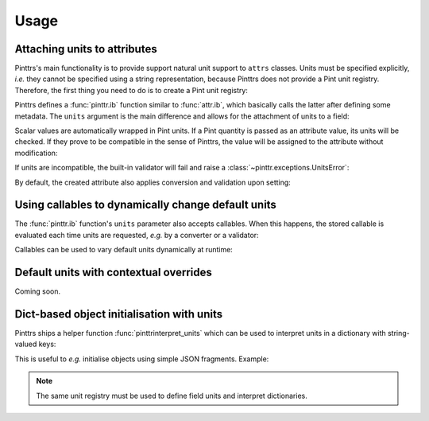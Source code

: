 .. _usage:

Usage
=====

Attaching units to attributes
-----------------------------

Pinttrs's main functionality is to provide support natural unit support to
``attrs`` classes. Units must be specified explicitly, *i.e.* they cannot be
specified using a string representation, because Pinttrs does not provide a
Pint unit registry. Therefore, the first thing you need to do is to create a
Pint unit registry:

.. doctest::

   >>> import pint
   >>> ureg = pint.UnitRegistry()

Pinttrs defines a :func:`pinttr.ib` function similar to :func:`attr.ib`, which
basically calls the latter after defining some metadata. The ``units`` argument
is the main difference and allows for the attachment of units to a field:

.. doctest::

   >>> import attr, pinttr
   >>> @attr.s
   ... class MyClass:
   ...     field = pinttr.ib(units=ureg.km)
   >>> MyClass(1.0)
   MyClass(field=<Quantity(1.0, 'kilometer')>)

Scalar values are automatically wrapped in Pint units. If a Pint quantity is
passed as an attribute value, its units will be checked. If they prove to be
compatible in the sense of Pinttrs, the value will be assigned to the attribute
without modification:

.. doctest::

   >>> MyClass(1.0 * ureg.m)
   MyClass(field=<Quantity(1.0, 'meter')>)

If units are incompatible, the built-in validator will fail and raise a
:class:`~pinttr.exceptions.UnitsError`:

.. doctest::

   >>> MyClass(1.0 * ureg.s)
   Traceback (most recent call last):
     File "<stdin>", line 1, in <module>
     File "<attrs generated init __main__.MyClass>", line 5, in __init__
     File "/home/m4urice/Documents/src/pinttrs/src/pinttr/validators.py", line 14, in has_compatible_units
       raise UnitsError(
   pinttr.exceptions.UnitsError: Cannot convert from 'second' to 'kilometer': incompatible units 'second' used to set field 'field' (allowed: 'kilometer').

By default, the created attribute also applies conversion and validation upon
setting:

.. doctest::

   >>> o = MyClass(1.0)
   >>> o
   MyClass(field=<Quantity(1.0, 'kilometer')>)
   >>> o.field = 1.0 * ureg.s
   Traceback (most recent call last):
     File "<stdin>", line 1, in <module>
     File "<attrs generated init __main__.MyClass>", line 5, in __init__
     File "/home/m4urice/Documents/src/pinttrs/src/pinttr/validators.py", line 14, in has_compatible_units
       raise UnitsError(
   pinttr.exceptions.UnitsError: Cannot convert from 'second' to 'kilometer': incompatible units 'second' used to set field 'field' (allowed: 'kilometer').
   >>> o.field = 1.0 * ureg.m
   >>> o
   MyClass(field=<Quantity(1.0, 'meter')>)
   >>> o.field = 1.0
   >>> o
   MyClass(field=<Quantity(1.0, 'kilometer')>)

Using callables to dynamically change default units
---------------------------------------------------

The :func:`pinttr.ib` function's ``units`` parameter also accepts callables. 
When this happens, the stored callable is evaluated each time units are 
requested, *e.g.* by a converter or a validator:

.. doctest::

   >>> @attr.s
   ... class MyClass:
   ...     field = pinttr.ib(units=lambda: ureg.m)
   >>> MyClass(1.0)
   MyClass(field=<Quantity(1.0, 'meter')>)

Callables can be used to vary default units dynamically at runtime:

.. doctest::

   >>> default_units = ureg.m
   >>> @attr.s
   ... class MyClass:
   ...     field = pinttr.ib(units=lambda: default_units)
   >>> MyClass(1.0)
   MyClass(field=<Quantity(1.0, 'meter')>)
   >>> default_units = ureg.s
   >>> MyClass(1.0)
   MyClass(field=<Quantity(1.0, 'second')>)

Default units with contextual overrides
---------------------------------------

Coming soon.

Dict-based object initialisation with units
-------------------------------------------

Pinttrs ships a helper function :func:`pinttrinterpret_units` which can be 
used to interpret units in a dictionary with string-valued keys:

.. doctest::

   >>> pinttr.interpret_units({"field": 1.0, "field_units": "m"}, ureg)
   {'field': <Quantity(1.0, 'meter')>}

This is useful to *e.g.* initialise objects using simple JSON fragments. 
Example:

.. doctest::

   >>> from pinttr import interpret_units
   >>> MyClass(**interpret_units({"field": 1.0, "field_units": "s"}, ureg))
   MyClass(field=<Quantity(1.0, 'second')>)
   >>> MyClass(**interpret_units({"field": 1.0, "field_units": "m"}, ureg))
   Traceback (most recent call last):
     File "/Users/m4urice/miniconda3/envs/pinttrs/lib/python3.6/doctest.py", line 1330, in __run
       compileflags, 1), test.globs)
     File "<doctest default[2]>", line 1, in <module>
       MyClass(**interpret_units({"field": 1.0, "field_units": "m"}, ureg))
     File "<attrs generated init builtins.MyClass-3>", line 5, in __init__
       __attr_validator_field(self, __attr_field, self.field)
     File "/Users/m4urice/Documents/src/perso/pinttrs/src/pinttr/validators.py", line 20, in has_compatible_units
       extra_msg=f": incompatible units '{value.units}' "
   pinttr.exceptions.UnitsError: Cannot convert from 'meter' to 'second': incompatible units 'meter' used to set field 'field' (allowed: 'second').

.. note::

   The same unit registry must be used to define field units and interpret 
   dictionaries.